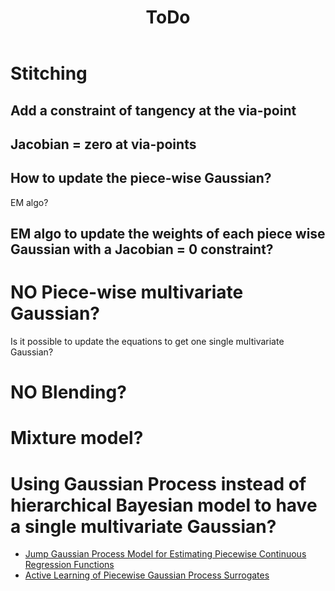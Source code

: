 #+title: ToDo

* DONE COMMENT Show you can constraint on via-points or not
** DONE Show if it works mathematically
** Metric of reaching the end point
** DONE Multiple via points
*** [X] Does it loose accuracy when increasing the number of via-points?
* Stitching
** Add a constraint of tangency at the via-point
** Jacobian = zero at via-points
** How to update the piece-wise Gaussian?
EM algo?
** EM algo to update the weights of each piece wise Gaussian with a Jacobian = 0 constraint?
* NO Piece-wise multivariate Gaussian?
Is it possible to update the equations to get one single multivariate Gaussian?
* NO Blending?
[[file:fig/schema-blending.png]]
* Mixture model?
* Using Gaussian Process instead of hierarchical Bayesian model to have a single multivariate Gaussian?
- [[https://www.jmlr.org/papers/v23/21-1472.html][Jump Gaussian Process Model for Estimating Piecewise Continuous Regression Functions]]
- [[https://doi.org/10.48550/arXiv.2301.08789][Active Learning of Piecewise Gaussian Process Surrogates]]
